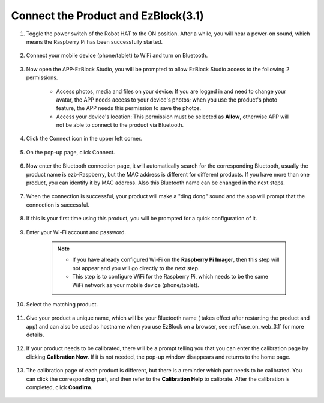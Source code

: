 .. _connect_product_ezblock_3.1:

Connect the Product and EzBlock(3.1)
=====================================================

#. Toggle the power switch of the Robot HAT to the ON position. After a while, you will hear a power-on sound, which means the Raspberry Pi has been successfully started.

    .. image:: ../img/slide_to_power.png
            :align: center

#. Connect your mobile device (phone/tablet) to WiFi and turn on Bluetooth.

    .. image:: ../img/ezblock3.1/open_wif_bluetooth.jpg
        :align: center

#. Now open the APP-EzBlock Studio, you will be prompted to allow EzBlock Studio access to the following 2 permissions.
    
    * Access photos, media and files on your device: If you are logged in and need to change your avatar, the APP needs access to your device's photos; when you use the product's photo feature, the APP needs this permission to save the photos.
    * Access your device's location: This permission must be selected as **Allow**, otherwise APP will not be able to connect to the product via Bluetooth.


    .. image:: ../img/ezblock3.1/allow_access.jpg
        :align: center

#. Click the Connect icon in the upper left corner.

    .. image:: ../img/ezblock3.1/connect_icon.jpg
        :align: center

#. On the pop-up page, click Connect.

    .. image:: ../img/ezblock3.1/click_connect.jpg
        :align: center



#. Now enter the Bluetooth connection page, it will automatically search for the corresponding Bluetooth, usually the product name is ezb-Raspberry, but the MAC address is different for different products. If you have more than one product, you can identify it by MAC address. Also this Bluetooth name can be changed in the next steps.

    .. image:: ../img/ezblock3.1/connect_bluetooth.jpg
        :align: center


#. When the connection is successful, your product will make a "ding dong" sound and the app will prompt that the connection is successful.

    .. image:: ../img/ezblock3.1/connect_success.jpg
        :align: center


#. If this is your first time using this product, you will be prompted for a quick configuration of it.

    .. image:: ../img/ezblock3.1/config.jpg
        :align: center

#. Enter your Wi-Fi account and password.

    .. Note::

        * If you have already configured Wi-Fi on the **Raspberry Pi Imager**, then this step will not appear and you will go directly to the next step.
        * This step is to configure WiFi for the Raspberry Pi, which needs to be the same WiFi network as your mobile device (phone/tablet).


    .. image:: ../img/ezblock3.1/connect_wifi.jpg
        :align: center


#. Select the matching product.

    .. image:: ../img/ezblock3.1/select_product.jpg
        :align: center


#. Give your product a unique name, which will be your Bluetooth name ( takes effect after restarting the product and app) and can also be used as hostname when you use EzBlock on a browser, see :ref:`use_on_web_3.1` for more details.

    .. image:: ../img/ezblock3.1/set_name.jpg
        :align: center


#. If your product needs to be calibrated, there will be a prompt telling you that you can enter the calibration page by clicking **Calibration Now**. If it is not needed, the pop-up window disappears and returns to the home page.

    .. image:: ../img/ezblock3.1/calibration.jpg
        :align: center

#. The calibration page of each product is different, but there is a reminder which part needs to be calibrated. You can click the corresponding part, and then refer to the **Calibration Help** to calibrate. After the calibration is completed, click **Comfirm**.

    .. image:: ../img/ezblock3.1/cali_page.jpg
        :align: center